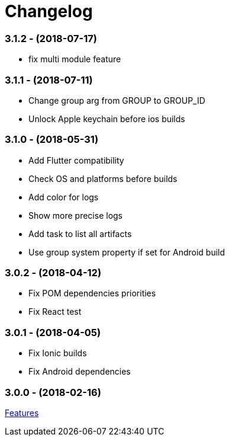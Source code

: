 = Changelog

:htmlPath:
ifdef::env-github[:htmlPath: http://mobiletribe.github.io/delivery-gradle-plugin/]

=== *3.1.2* - (2018-07-17)
- fix multi module feature

=== *3.1.1* - (2018-07-11)
- Change group arg from GROUP to GROUP_ID
- Unlock Apple keychain before ios builds

=== *3.1.0* - (2018-05-31)
- Add Flutter compatibility
- Check OS and platforms before builds
- Add color for logs
- Show more precise logs
- Add task to list all artifacts
- Use group system property if set for Android build

=== *3.0.2* - (2018-04-12)
- Fix POM dependencies priorities
- Fix React test

=== *3.0.1* - (2018-04-05)
- Fix Ionic builds
- Fix Android dependencies

=== *3.0.0* - (2018-02-16)
link:{htmlPath}delivery-doc/html/Tutorial.html[Features]